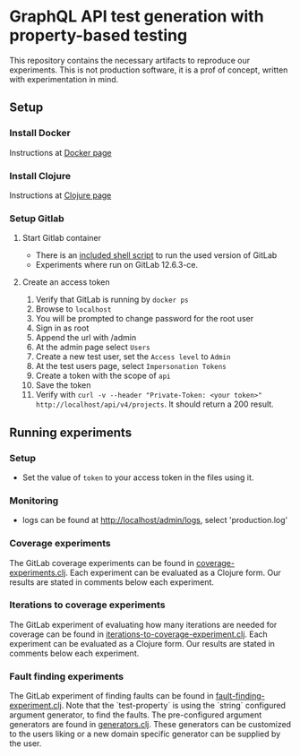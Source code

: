 * GraphQL API test generation with property-based testing
  :PROPERTIES:
  :CUSTOM_ID: doc
  :END:
  This repository contains the necessary artifacts to reproduce our experiments. This is not production software, it is a prof of concept, written with experimentation in mind.

** Setup
   :PROPERTIES:
   :CUSTOM_ID: setup
   :END:

*** Install Docker
    :PROPERTIES:
    :CUSTOM_ID: docker
    :END:
    Instructions at [[https://www.docker.com/][Docker page]]

*** Install Clojure
    :PROPERTIES:
    :CUSTOM_ID: clojure
    :END:
    Instructions at [[https://clojure.org/][Clojure page]]

*** Setup Gitlab
    :PROPERTIES:
    :CUSTOM_ID: gitlab
    :END:
    
**** Start Gitlab container
     - There is an [[file:run-gitlab.sh][included shell script]] to run the used version of GitLab
     - Experiments where run on GitLab 12.6.3-ce.

**** Create an access token
     1. Verify that GitLab is running by =docker ps=
     2. Browse to =localhost=
     3. You will be prompted to change password for the root user
     4. Sign in as root
     5. Append the url with /admin
     6. At the admin page select =Users=
     7. Create a new test user, set the =Access level= to =Admin=
     8. At the test users page, select =Impersonation Tokens=
     9. Create a token with the scope of =api=
     10. Save the token
     11. Verify with =curl -v --header "Private-Token: <your token>" http://localhost/api/v4/projects=. It should return a 200 result.

** Running experiments
   :PROPERTIES:
   :CUSTOM_ID: experiments
   :END:

*** Setup
    :PROPERTIES:
    :CUSTOM_ID: setupexp
    :END:
    - Set the value of =token= to your access token in the files using it.

*** Monitoring
    :PROPERTIES:
    :CUSTOM_ID: monitoring
    :END:
    - logs can be found at http://localhost/admin/logs, select 'production.log'

*** Coverage experiments
    :PROPERTIES:
    :CUSTOM_ID: coverage
    :END:
    The GitLab coverage experiments can be found in [[file:src/gql/coverage_experiments.clj][coverage-experiments.clj]]. Each experiment can be evaluated as a Clojure form. Our results are stated in comments below each experiment.

*** Iterations to coverage experiments
    :PROPERTIES:
    :CUSTOM_ID: iterations
    :END:
    The GitLab experiment of evaluating how many iterations are needed for coverage can be found in [[file:src/gql/iterations_to_coverage_experiment.clj][iterations-to-coverage-experiment.clj]]. Each experiment can be evaluated as a Clojure form. Our results are stated in comments below each experiment.

*** Fault finding experiments
    :PROPERTIES:
    :CUSTOM_ID: faults
    :END:
    The GitLab experiment of finding faults can be found in [[file:src/gql/fault_finding_experiment.clj][fault-finding-experiment.clj]]. Note that the `test-property` is using the `string` configured argument generator, to find the faults. The pre-configured argument generators are found in [[file:src/gql/generators.clj][generators.clj]]. These generators can be customized to the users liking or a new domain specific generator can be supplied by the user.
